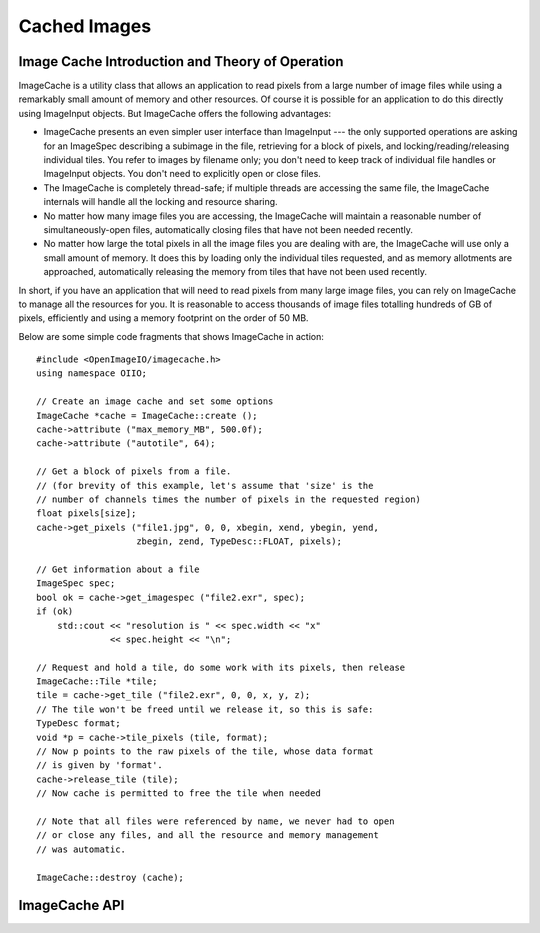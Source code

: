 .. _chap-imagecache:

Cached Images
#############

.. _sec-imagecache-intro:

Image Cache Introduction and Theory of Operation
=========================================================

ImageCache is a utility class that allows an application to read pixels from
a large number of image files while using a remarkably small amount of
memory and other resources.  Of course it is possible for an application to
do this directly using ImageInput objects.  But ImageCache offers the
following advantages:

* ImageCache presents an even simpler user interface than ImageInput --- the
  only supported operations are asking for an ImageSpec describing a
  subimage in the file, retrieving for a block of pixels, and
  locking/reading/releasing individual tiles.  You refer to images by
  filename only; you don't need to keep track of individual file handles or
  ImageInput objects.  You don't need to explicitly open or close files.

* The ImageCache is completely thread-safe; if multiple threads are
  accessing the same file, the ImageCache internals will handle all the
  locking and resource sharing.

* No matter how many image files you are accessing, the ImageCache will
  maintain a reasonable number of simultaneously-open files, automatically
  closing files that have not been needed recently.

* No matter how large the total pixels in all the image files you are
  dealing with are, the ImageCache will use only a small amount of memory.
  It does this by loading only the individual tiles requested, and as memory
  allotments are approached, automatically releasing the memory from tiles
  that have not been used recently.

In short, if you have an application that will need to read pixels from many
large image files, you can rely on ImageCache to manage all the resources
for you.  It is reasonable to access thousands of image files totalling
hundreds of GB of pixels, efficiently and using a memory footprint on the
order of 50 MB.

Below are some simple code fragments that shows ImageCache in action::

    #include <OpenImageIO/imagecache.h>
    using namespace OIIO;

    // Create an image cache and set some options
    ImageCache *cache = ImageCache::create ();
    cache->attribute ("max_memory_MB", 500.0f);
    cache->attribute ("autotile", 64);

    // Get a block of pixels from a file.
    // (for brevity of this example, let's assume that 'size' is the
    // number of channels times the number of pixels in the requested region)
    float pixels[size];
    cache->get_pixels ("file1.jpg", 0, 0, xbegin, xend, ybegin, yend,
                       zbegin, zend, TypeDesc::FLOAT, pixels);

    // Get information about a file
    ImageSpec spec;
    bool ok = cache->get_imagespec ("file2.exr", spec);
    if (ok)
        std::cout << "resolution is " << spec.width << "x"
                  << spec.height << "\n";

    // Request and hold a tile, do some work with its pixels, then release
    ImageCache::Tile *tile;
    tile = cache->get_tile ("file2.exr", 0, 0, x, y, z);
    // The tile won't be freed until we release it, so this is safe:
    TypeDesc format;
    void *p = cache->tile_pixels (tile, format);
    // Now p points to the raw pixels of the tile, whose data format
    // is given by 'format'.
    cache->release_tile (tile);
    // Now cache is permitted to free the tile when needed

    // Note that all files were referenced by name, we never had to open
    // or close any files, and all the resource and memory management
    // was automatic.

    ImageCache::destroy (cache);


.. _sec-imagecache-api:

ImageCache API
=========================================================

.. doxygenclass:: OIIO::ImageCache
    :members:

